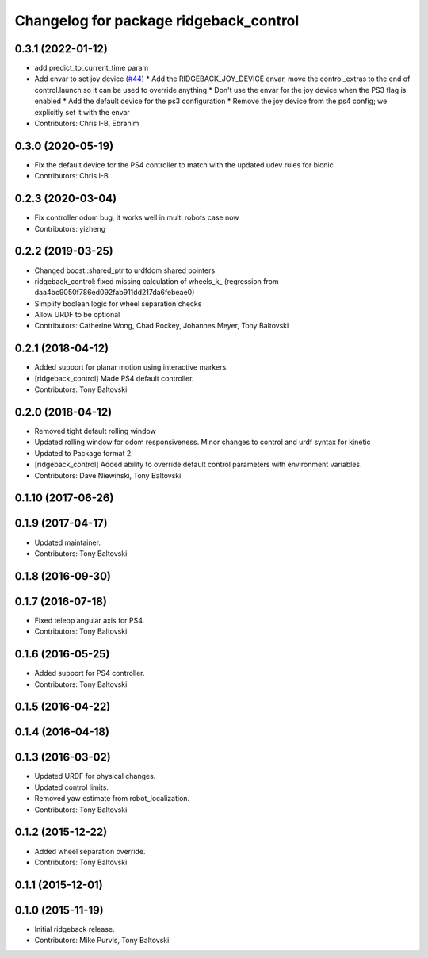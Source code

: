 ^^^^^^^^^^^^^^^^^^^^^^^^^^^^^^^^^^^^^^^
Changelog for package ridgeback_control
^^^^^^^^^^^^^^^^^^^^^^^^^^^^^^^^^^^^^^^

0.3.1 (2022-01-12)
------------------
* add predict_to_current_time param
* Add envar to set joy device (`#44 <https://github.com/ridgeback/ridgeback/issues/44>`_)
  * Add the RIDGEBACK_JOY_DEVICE envar, move the control_extras to the end of control.launch so it can be used to override anything
  * Don't use the envar for the joy device when the PS3 flag is enabled
  * Add the default device for the ps3 configuration
  * Remove the joy device from the ps4 config; we explicitly set it with the envar
* Contributors: Chris I-B, Ebrahim

0.3.0 (2020-05-19)
------------------
* Fix the default device for the PS4 controller to match with the updated udev rules for bionic
* Contributors: Chris I-B

0.2.3 (2020-03-04)
------------------
* Fix controller odom bug, it works well in multi robots case now
* Contributors: yizheng

0.2.2 (2019-03-25)
------------------
* Changed boost::shared_ptr to urdfdom shared pointers
* ridgeback_control: fixed missing calculation of wheels_k\_ (regression from daa4bc9050f786ed092fab911dd217da6febeae0)
* Simplify boolean logic for wheel separation checks
* Allow URDF to be optional
* Contributors: Catherine Wong, Chad Rockey, Johannes Meyer, Tony Baltovski

0.2.1 (2018-04-12)
------------------
* Added support for planar motion using interactive markers.
* [ridgeback_control] Made PS4 default controller.
* Contributors: Tony Baltovski

0.2.0 (2018-04-12)
------------------
* Removed tight default rolling window
* Updated rolling window for odom responsiveness.  Minor changes to control and urdf syntax for kinetic
* Updated to Package format 2.
* [ridgeback_control] Added ability to override default control parameters with environment variables.
* Contributors: Dave Niewinski, Tony Baltovski

0.1.10 (2017-06-26)
-------------------

0.1.9 (2017-04-17)
------------------
* Updated maintainer.
* Contributors: Tony Baltovski

0.1.8 (2016-09-30)
------------------

0.1.7 (2016-07-18)
------------------
* Fixed teleop angular axis for PS4.
* Contributors: Tony Baltovski

0.1.6 (2016-05-25)
------------------
* Added support for PS4 controller.
* Contributors: Tony Baltovski

0.1.5 (2016-04-22)
------------------

0.1.4 (2016-04-18)
------------------

0.1.3 (2016-03-02)
------------------
* Updated URDF for physical changes.
* Updated control limits.
* Removed yaw estimate from robot_localization.
* Contributors: Tony Baltovski

0.1.2 (2015-12-22)
------------------
* Added wheel separation override.
* Contributors: Tony Baltovski

0.1.1 (2015-12-01)
------------------

0.1.0 (2015-11-19)
------------------
* Initial ridgeback release.
* Contributors: Mike Purvis, Tony Baltovski
